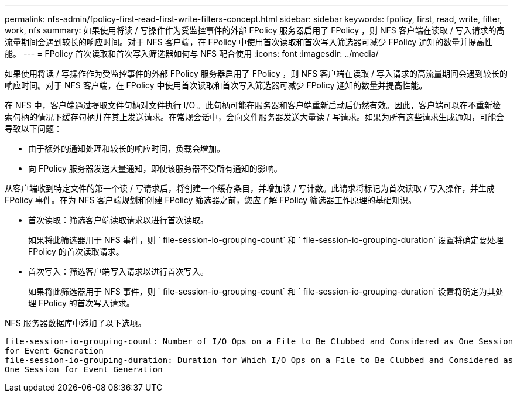 ---
permalink: nfs-admin/fpolicy-first-read-first-write-filters-concept.html 
sidebar: sidebar 
keywords: fpolicy, first, read, write, filter, work, nfs 
summary: 如果使用将读 / 写操作作为受监控事件的外部 FPolicy 服务器启用了 FPolicy ，则 NFS 客户端在读取 / 写入请求的高流量期间会遇到较长的响应时间。对于 NFS 客户端，在 FPolicy 中使用首次读取和首次写入筛选器可减少 FPolicy 通知的数量并提高性能。 
---
= FPolicy 首次读取和首次写入筛选器如何与 NFS 配合使用
:icons: font
:imagesdir: ../media/


[role="lead"]
如果使用将读 / 写操作作为受监控事件的外部 FPolicy 服务器启用了 FPolicy ，则 NFS 客户端在读取 / 写入请求的高流量期间会遇到较长的响应时间。对于 NFS 客户端，在 FPolicy 中使用首次读取和首次写入筛选器可减少 FPolicy 通知的数量并提高性能。

在 NFS 中，客户端通过提取文件句柄对文件执行 I/O 。此句柄可能在服务器和客户端重新启动后仍然有效。因此，客户端可以在不重新检索句柄的情况下缓存句柄并在其上发送请求。在常规会话中，会向文件服务器发送大量读 / 写请求。如果为所有这些请求生成通知，可能会导致以下问题：

* 由于额外的通知处理和较长的响应时间，负载会增加。
* 向 FPolicy 服务器发送大量通知，即使该服务器不受所有通知的影响。


从客户端收到特定文件的第一个读 / 写请求后，将创建一个缓存条目，并增加读 / 写计数。此请求将标记为首次读取 / 写入操作，并生成 FPolicy 事件。在为 NFS 客户端规划和创建 FPolicy 筛选器之前，您应了解 FPolicy 筛选器工作原理的基础知识。

* 首次读取：筛选客户端读取请求以进行首次读取。
+
如果将此筛选器用于 NFS 事件，则 ` file-session-io-grouping-count` 和 ` file-session-io-grouping-duration` 设置将确定要处理 FPolicy 的首次读取请求。

* 首次写入：筛选客户端写入请求以进行首次写入。
+
如果将此筛选器用于 NFS 事件，则 ` file-session-io-grouping-count` 和 ` file-session-io-grouping-duration` 设置将确定为其处理 FPolicy 的首次写入请求。



NFS 服务器数据库中添加了以下选项。

[listing]
----


file-session-io-grouping-count: Number of I/O Ops on a File to Be Clubbed and Considered as One Session
for Event Generation
file-session-io-grouping-duration: Duration for Which I/O Ops on a File to Be Clubbed and Considered as
One Session for Event Generation
----